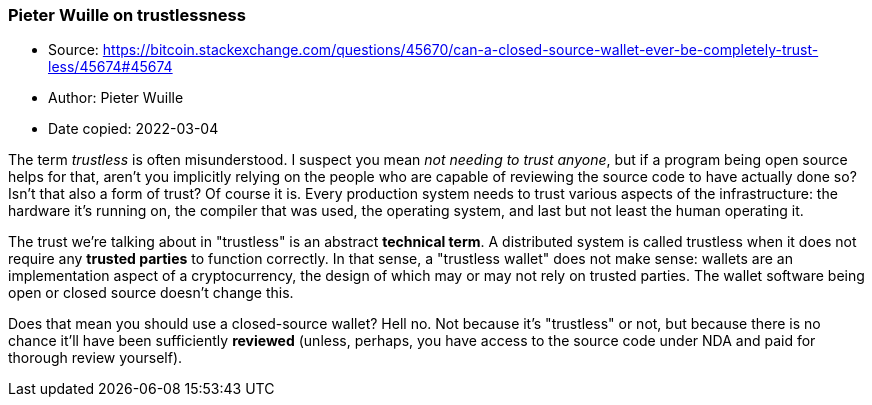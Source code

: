 === Pieter Wuille on trustlessness

****

* Source: https://bitcoin.stackexchange.com/questions/45670/can-a-closed-source-wallet-ever-be-completely-trust-less/45674#45674
* Author: Pieter Wuille
* Date copied: 2022-03-04
****

The term _trustless_ is often misunderstood. I suspect you mean _not needing to trust anyone_, but if a program being open source helps for that, aren't you implicitly relying on the people who are capable of reviewing the source code to have actually done so? Isn't that also a form of trust? Of course it is. Every production system needs to trust various aspects of the infrastructure: the hardware it's running on, the compiler that was used, the operating system, and last but not least the human operating it.

The trust we're talking about in "trustless" is an abstract *technical term*. A distributed system is called trustless when it does not require any *trusted parties* to function correctly. In that sense, a "trustless wallet" does not make sense: wallets are an implementation aspect of a cryptocurrency, the design of which may or may not rely on trusted parties. The wallet software being open or closed source doesn't change this.

Does that mean you should use a closed-source wallet? Hell no. Not because it's "trustless" or not, but because there is no chance it'll have been sufficiently *reviewed* (unless, perhaps, you have access to the source code under NDA and paid for thorough review yourself).
